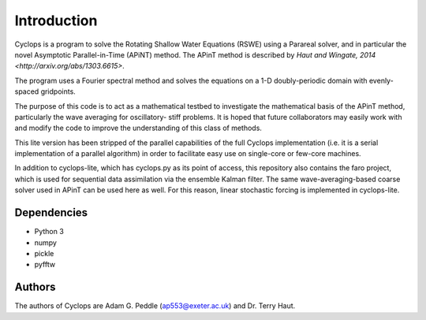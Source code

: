Introduction
============
Cyclops is a program to solve the Rotating Shallow Water Equations (RSWE) using a
Parareal solver, and in particular the novel Asymptotic Parallel-in-Time (APiNT)
method. The APinT method is described by `Haut and Wingate, 2014 <http://arxiv.org/abs/1303.6615>`.

The program uses a Fourier spectral method and solves the equations on a 1-D
doubly-periodic domain with evenly-spaced gridpoints.

The purpose of this code is to act as a mathematical testbed to investigate the
mathematical basis of the APinT method, particularly the wave averaging for oscillatory-
stiff problems. It is hoped that future collaborators may easily work with and modify
the code to improve the understanding of this class of methods.

This lite version has been stripped of the parallel capabilities of the full Cyclops
implementation (i.e. it is a serial implementation of a parallel algorithm) in order
to facilitate easy use on single-core or few-core machines.

In addition to cyclops-lite, which has cyclops.py as its point of access, this
repository also contains the faro project, which is used for sequential data
assimilation via the ensemble Kalman filter. The same wave-averaging-based
coarse solver used in APinT can be used here as well. For this reason, linear
stochastic forcing is implemented in cyclops-lite.

Dependencies
------------
- Python 3
- numpy
- pickle
- pyfftw

Authors
-------
The authors of Cyclops are Adam G. Peddle (ap553@exeter.ac.uk) and Dr. Terry Haut.
